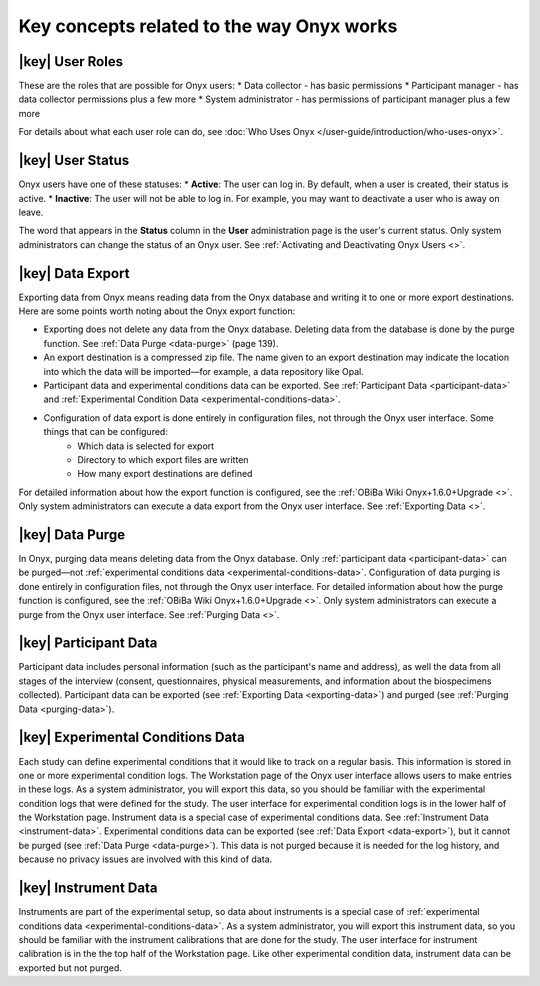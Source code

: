 Key concepts related to the way Onyx works
==========================================

|key| User Roles
----------------
These are the roles that are possible for Onyx users:
* Data collector - has basic permissions
* Participant manager - has data collector permissions plus a few more
* System administrator - has permissions of participant manager plus a few more

For details about what each user role can do, see :doc:`Who Uses Onyx </user-guide/introduction/who-uses-onyx>`.

|key| User Status
-----------------
Onyx users have one of these statuses:
* **Active**: The user can log in. By default, when a user is created, their status is active.
* **Inactive**: The user will not be able to log in. For example, you may want to deactivate a user who is away on leave.

The word that appears in the **Status** column in the **User** administration page is the user's current status.
Only system administrators can change the status of an Onyx user. See :ref:`Activating and Deactivating Onyx Users <>`.

.. _data-export:

|key| Data Export
-----------------
Exporting data from Onyx means reading data from the Onyx database and writing it to one or more export destinations.
Here are some points worth noting about the Onyx export function:

* Exporting does not delete any data from the Onyx database. Deleting data from the database is done by the purge function. See :ref:`Data Purge <data-purge>` (page 139).
* An export destination is a compressed zip file. The name given to an export destination may indicate the location into which the data will be imported—for example, a data repository like Opal.
* Participant data and experimental conditions data can be exported. See :ref:`Participant Data <participant-data>` and :ref:`Experimental Condition Data <experimental-conditions-data>`.
* Configuration of data export is done entirely in configuration files, not through the Onyx user interface. Some things that can be configured:
    + Which data is selected for export
    + Directory to which export files are written
    + How many export destinations are defined

For detailed information about how the export function is configured, see the :ref:`OBiBa Wiki Onyx+1.6.0+Upgrade <>`.
Only system administrators can execute a data export from the Onyx user interface. See :ref:`Exporting Data <>`.

.. _data-purge:

|key| Data Purge
----------------
In Onyx, purging data means deleting data from the Onyx database. Only :ref:`participant data <participant-data>` can be purged—not :ref:`experimental conditions data <experimental-conditions-data>`.
Configuration of data purging is done entirely in configuration files, not through the Onyx user interface.
For detailed information about how the purge function is configured, see the :ref:`OBiBa Wiki Onyx+1.6.0+Upgrade <>`.
Only system administrators can execute a purge from the Onyx user interface. See :ref:`Purging Data <>`.

.. _participant-data:

|key| Participant Data
----------------------
Participant data includes personal information (such as the participant's name and address),
as well the data from all stages of the interview (consent, questionnaires, physical measurements, and information about the biospecimens collected).
Participant data can be exported (see :ref:`Exporting Data <exporting-data>`) and purged (see :ref:`Purging Data <purging-data>`).

.. _experimental-conditions-data:

|key| Experimental Conditions Data
----------------------------------
Each study can define experimental conditions that it would like to track on a regular basis. This information is stored in one or more experimental condition logs.
The Workstation page of the Onyx user interface allows users to make entries in these logs.
As a system administrator, you will export this data, so you should be familiar with the experimental condition logs that were defined for the study.
The user interface for experimental condition logs is in the lower half of the Workstation page. Instrument data is a special case of experimental conditions data.
See :ref:`Instrument Data <instrument-data>`.
Experimental conditions data can be exported (see :ref:`Data Export <data-export>`), but it cannot be purged (see :ref:`Data Purge <data-purge>`).
This data is not purged because it is needed for the log history, and because no privacy issues are involved with this kind of data.

.. _instrument-data:

|key| Instrument Data
---------------------
Instruments are part of the experimental setup, so data about instruments is a special case of :ref:`experimental conditions data <experimental-conditions-data>`.
As a system administrator, you will export this instrument data, so you should be familiar with the instrument calibrations that are done for the study.
The user interface for instrument calibration is in the the top half of the Workstation page.
Like other experimental condition data, instrument data can be exported but not purged.